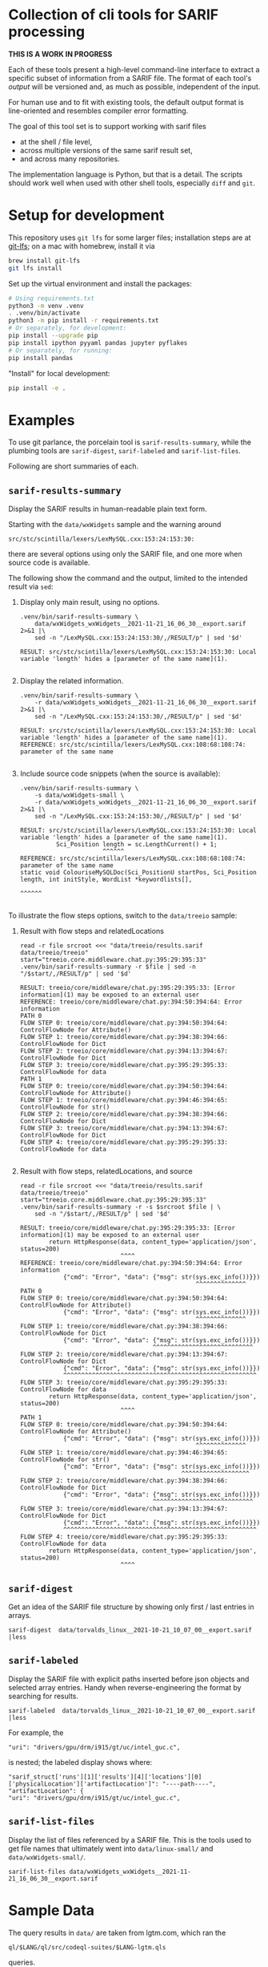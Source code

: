 [[./typegraph-td.svg]]

* Collection of cli tools for SARIF processing 
  *THIS IS A WORK IN PROGRESS*

  Each of these tools present a high-level command-line interface to extract a
  specific subset of information from a SARIF file.  The format of each tool's
  /output/ will be versioned and, as much as possible, independent of the input.

  For human use and to fit with existing tools, the default output format is
  line-oriented and resembles compiler error formatting.

  The goal of this tool set is to support working with sarif files 
  - at the shell / file level, 
  - across multiple versions of the same sarif result set, 
  - and across many repositories.

  The implementation language is Python, but that is a detail.  The scripts should
  work well when used with other shell tools, especially =diff= and =git=.

  # It is the intent of these tools to
  # - hide the internals of sarif when /used/,
  # - provide examples of extracting information from SARIF files /while writing
  #   your own/ or extending the tools.

* Setup for development
  This repository uses =git lfs= for some larger files; installation steps are at
  [[https://git-lfs.github.com][git-lfs]]; on a mac with homebrew, install it via
  #+BEGIN_SRC sh
    brew install git-lfs
    git lfs install
  #+END_SRC

  Set up the virtual environment and install the packages:
  # pip freeze > requirements.txt
  #+BEGIN_SRC sh
    # Using requirements.txt 
    python3 -m venv .venv
    . .venv/bin/activate
    python3 -m pip install -r requirements.txt
    # Or separately, for development:
    pip install --upgrade pip
    pip install ipython pyyaml pandas jupyter pyflakes
    # Or separately, for running:
    pip install pandas
  #+END_SRC

  "Install" for local development:
  #+BEGIN_SRC sh
  pip install -e .
  #+END_SRC

* Examples
  To use git parlance, the porcelain tool is =sarif-results-summary=, while the
  plumbing tools are =sarif-digest=, =sarif-labeled= and =sarif-list-files=.

  Following are short summaries of each.

** =sarif-results-summary=
   Display the SARIF results in human-readable plain text form.

   Starting with the =data/wxWidgets= sample and the warning around
   #+BEGIN_SRC text
     src/stc/scintilla/lexers/LexMySQL.cxx:153:24:153:30:
   #+END_SRC
   there are several options using only the SARIF file, and one more when
   source code is available.  

   The following show the command and the output, limited to the intended result
   via =sed=:

   1. Display only main result, using no options.
      #+BEGIN_SRC shell :results output code :exports both
        .venv/bin/sarif-results-summary \
            data/wxWidgets_wxWidgets__2021-11-21_16_06_30__export.sarif 2>&1 |\
            sed -n "/LexMySQL.cxx:153:24:153:30/,/RESULT/p" | sed '$d' 
      #+END_SRC

      #+RESULTS:
      #+begin_src shell
      RESULT: src/stc/scintilla/lexers/LexMySQL.cxx:153:24:153:30: Local variable 'length' hides a [parameter of the same name](1).

      #+end_src

   2. Display the related information. 
      #+BEGIN_SRC shell :results output code :exports both
        .venv/bin/sarif-results-summary \
            -r data/wxWidgets_wxWidgets__2021-11-21_16_06_30__export.sarif 2>&1 |\
            sed -n "/LexMySQL.cxx:153:24:153:30/,/RESULT/p" | sed '$d' 
      #+END_SRC

      #+RESULTS:
      #+begin_src shell
      RESULT: src/stc/scintilla/lexers/LexMySQL.cxx:153:24:153:30: Local variable 'length' hides a [parameter of the same name](1).
      REFERENCE: src/stc/scintilla/lexers/LexMySQL.cxx:108:68:108:74: parameter of the same name

      #+end_src

   3. Include source code snippets (when the source is available):
      #+BEGIN_SRC shell :results output code :exports both
        .venv/bin/sarif-results-summary \
            -s data/wxWidgets-small \
            -r data/wxWidgets_wxWidgets__2021-11-21_16_06_30__export.sarif 2>&1 |\
            sed -n "/LexMySQL.cxx:153:24:153:30/,/RESULT/p" | sed '$d' 
      #+END_SRC

      #+RESULTS:
      #+begin_src shell
      RESULT: src/stc/scintilla/lexers/LexMySQL.cxx:153:24:153:30: Local variable 'length' hides a [parameter of the same name](1).
                Sci_Position length = sc.LengthCurrent() + 1;
                             ^^^^^^
      REFERENCE: src/stc/scintilla/lexers/LexMySQL.cxx:108:68:108:74: parameter of the same name
      static void ColouriseMySQLDoc(Sci_PositionU startPos, Sci_Position length, int initStyle, WordList *keywordlists[],
                                                                         ^^^^^^

      #+end_src

   To illustrate the flow steps options, switch to the =data/treeio= sample:
   1. Result with flow steps and relatedLocations
      #+BEGIN_SRC shell :results output code :exports both
        read -r file srcroot <<< "data/treeio/results.sarif data/treeio/treeio"
        start="treeio.core.middleware.chat.py:395:29:395:33"
        .venv/bin/sarif-results-summary -r $file | sed -n "/$start/,/RESULT/p" | sed '$d' 
      #+END_SRC

      #+RESULTS:
      #+begin_src shell
      RESULT: treeio/core/middleware/chat.py:395:29:395:33: [Error information](1) may be exposed to an external user
      REFERENCE: treeio/core/middleware/chat.py:394:50:394:64: Error information
      PATH 0
      FLOW STEP 0: treeio/core/middleware/chat.py:394:50:394:64: ControlFlowNode for Attribute()
      FLOW STEP 1: treeio/core/middleware/chat.py:394:38:394:66: ControlFlowNode for Dict
      FLOW STEP 2: treeio/core/middleware/chat.py:394:13:394:67: ControlFlowNode for Dict
      FLOW STEP 3: treeio/core/middleware/chat.py:395:29:395:33: ControlFlowNode for data
      PATH 1
      FLOW STEP 0: treeio/core/middleware/chat.py:394:50:394:64: ControlFlowNode for Attribute()
      FLOW STEP 1: treeio/core/middleware/chat.py:394:46:394:65: ControlFlowNode for str()
      FLOW STEP 2: treeio/core/middleware/chat.py:394:38:394:66: ControlFlowNode for Dict
      FLOW STEP 3: treeio/core/middleware/chat.py:394:13:394:67: ControlFlowNode for Dict
      FLOW STEP 4: treeio/core/middleware/chat.py:395:29:395:33: ControlFlowNode for data

      #+end_src

   2. Result with flow steps, relatedLocations, and source
      #+BEGIN_SRC shell :results output code :exports both
        read -r file srcroot <<< "data/treeio/results.sarif data/treeio/treeio"
        start="treeio.core.middleware.chat.py:395:29:395:33"
        .venv/bin/sarif-results-summary -r -s $srcroot $file | \
            sed -n "/$start/,/RESULT/p" | sed '$d' 
      #+END_SRC

      #+RESULTS:
      #+begin_src shell
      RESULT: treeio/core/middleware/chat.py:395:29:395:33: [Error information](1) may be exposed to an external user
              return HttpResponse(data, content_type='application/json', status=200)
                                  ^^^^
      REFERENCE: treeio/core/middleware/chat.py:394:50:394:64: Error information
                  {"cmd": "Error", "data": {"msg": str(sys.exc_info())}})
                                                       ^^^^^^^^^^^^^^
      PATH 0
      FLOW STEP 0: treeio/core/middleware/chat.py:394:50:394:64: ControlFlowNode for Attribute()
                  {"cmd": "Error", "data": {"msg": str(sys.exc_info())}})
                                                       ^^^^^^^^^^^^^^
      FLOW STEP 1: treeio/core/middleware/chat.py:394:38:394:66: ControlFlowNode for Dict
                  {"cmd": "Error", "data": {"msg": str(sys.exc_info())}})
                                           ^^^^^^^^^^^^^^^^^^^^^^^^^^^^
      FLOW STEP 2: treeio/core/middleware/chat.py:394:13:394:67: ControlFlowNode for Dict
                  {"cmd": "Error", "data": {"msg": str(sys.exc_info())}})
                  ^^^^^^^^^^^^^^^^^^^^^^^^^^^^^^^^^^^^^^^^^^^^^^^^^^^^^^
      FLOW STEP 3: treeio/core/middleware/chat.py:395:29:395:33: ControlFlowNode for data
              return HttpResponse(data, content_type='application/json', status=200)
                                  ^^^^
      PATH 1
      FLOW STEP 0: treeio/core/middleware/chat.py:394:50:394:64: ControlFlowNode for Attribute()
                  {"cmd": "Error", "data": {"msg": str(sys.exc_info())}})
                                                       ^^^^^^^^^^^^^^
      FLOW STEP 1: treeio/core/middleware/chat.py:394:46:394:65: ControlFlowNode for str()
                  {"cmd": "Error", "data": {"msg": str(sys.exc_info())}})
                                                   ^^^^^^^^^^^^^^^^^^^
      FLOW STEP 2: treeio/core/middleware/chat.py:394:38:394:66: ControlFlowNode for Dict
                  {"cmd": "Error", "data": {"msg": str(sys.exc_info())}})
                                           ^^^^^^^^^^^^^^^^^^^^^^^^^^^^
      FLOW STEP 3: treeio/core/middleware/chat.py:394:13:394:67: ControlFlowNode for Dict
                  {"cmd": "Error", "data": {"msg": str(sys.exc_info())}})
                  ^^^^^^^^^^^^^^^^^^^^^^^^^^^^^^^^^^^^^^^^^^^^^^^^^^^^^^
      FLOW STEP 4: treeio/core/middleware/chat.py:395:29:395:33: ControlFlowNode for data
              return HttpResponse(data, content_type='application/json', status=200)
                                  ^^^^
      #+end_src

** =sarif-digest=
   Get an idea of the SARIF file structure by showing only first / last entries in arrays.
   #+BEGIN_SRC shell
     sarif-digest  data/torvalds_linux__2021-10-21_10_07_00__export.sarif |less
   #+END_SRC

** =sarif-labeled=
   Display the SARIF file with explicit paths inserted before json objects and
   selected array entries.  Handy when reverse-engineering the format by searching
   for results.
   #+BEGIN_SRC shell
     sarif-labeled  data/torvalds_linux__2021-10-21_10_07_00__export.sarif |less
   #+END_SRC
   For example, the
   #+BEGIN_SRC text
     "uri": "drivers/gpu/drm/i915/gt/uc/intel_guc.c",
   #+END_SRC
   is nested; the labeled display shows where:
   #+BEGIN_SRC text
     "sarif_struct['runs'][1]['results'][4]['locations'][0]['physicalLocation']['artifactLocation']": "----path----",
     "artifactLocation": {
     "uri": "drivers/gpu/drm/i915/gt/uc/intel_guc.c",
   #+END_SRC

** =sarif-list-files=
   Display the list of files referenced by a SARIF file.  This is the tools used to
   get file names that ultimately went into =data/linux-small/= and
   =data/wxWidgets-small/=.
   #+BEGIN_SRC shell
     sarif-list-files data/wxWidgets_wxWidgets__2021-11-21_16_06_30__export.sarif
   #+END_SRC

* Sample Data
  The query results in =data/= are taken from lgtm.com, which ran the
  : ql/$LANG/ql/src/codeql-suites/$LANG-lgtm.qls
  queries.

  The linux kernel has both single-location results (="kind": "problem"=) and path
  results (="kind": "path-problem"=).  It also has results for multiple source
  languages.

  The subset of files referenced by the sarif results is in =data/linux-small/=
  and is taken from 
  #+begin_src javascript
    "versionControlProvenance": [
        {
            "repositoryUri": "https://github.com/torvalds/linux.git",
            "revisionId": "d9abdee5fd5abffd0e763e52fbfa3116de167822"
        }
    ]
  #+end_src

  The wxWidgets library has both single-location results (="kind": "problem"=) and path
  results (="kind": "path-problem"=). 

  The subset of files referenced by the sarif results is in =data/wxWidgets-small/=
  and is taken from 

  #+BEGIN_SRC js
    "repositoryUri": "https://github.com/wxWidgets/wxWidgets.git",
    "revisionId": "7a03d5fe9bca2d2a2cd81fc0620bcbd2cbc4c7b0"
  #+END_SRC


# * Commands




#+OPTIONS: ^:{}

